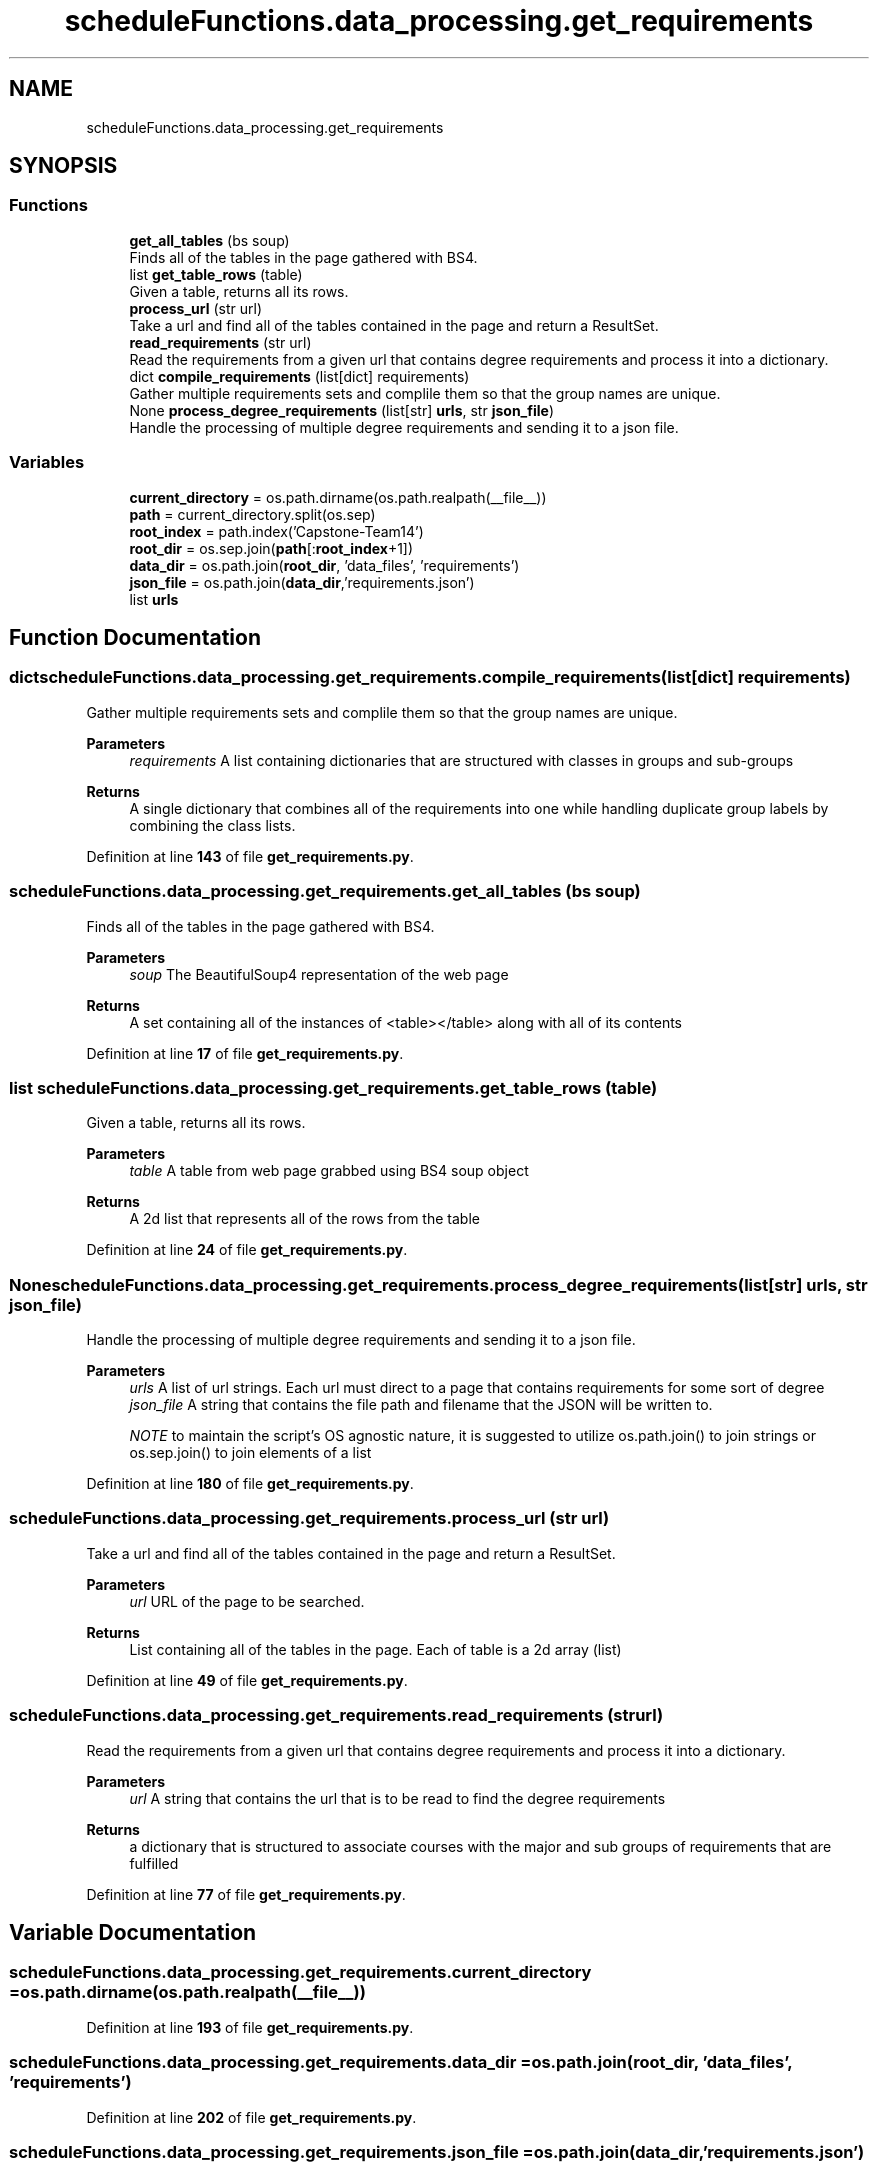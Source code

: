 .TH "scheduleFunctions.data_processing.get_requirements" 3 "Version 0.5" "Capstone Team 14" \" -*- nroff -*-
.ad l
.nh
.SH NAME
scheduleFunctions.data_processing.get_requirements
.SH SYNOPSIS
.br
.PP
.SS "Functions"

.in +1c
.ti -1c
.RI "\fBget_all_tables\fP (bs soup)"
.br
.RI "Finds all of the tables in the page gathered with BS4\&. "
.ti -1c
.RI "list \fBget_table_rows\fP (table)"
.br
.RI "Given a table, returns all its rows\&. "
.ti -1c
.RI "\fBprocess_url\fP (str url)"
.br
.RI "Take a url and find all of the tables contained in the page and return a ResultSet\&. "
.ti -1c
.RI "\fBread_requirements\fP (str url)"
.br
.RI "Read the requirements from a given url that contains degree requirements and process it into a dictionary\&. "
.ti -1c
.RI "dict \fBcompile_requirements\fP (list[dict] requirements)"
.br
.RI "Gather multiple requirements sets and complile them so that the group names are unique\&. "
.ti -1c
.RI "None \fBprocess_degree_requirements\fP (list[str] \fBurls\fP, str \fBjson_file\fP)"
.br
.RI "Handle the processing of multiple degree requirements and sending it to a json file\&. "
.in -1c
.SS "Variables"

.in +1c
.ti -1c
.RI "\fBcurrent_directory\fP = os\&.path\&.dirname(os\&.path\&.realpath(__file__))"
.br
.ti -1c
.RI "\fBpath\fP = current_directory\&.split(os\&.sep)"
.br
.ti -1c
.RI "\fBroot_index\fP = path\&.index('Capstone\-Team14')"
.br
.ti -1c
.RI "\fBroot_dir\fP = os\&.sep\&.join(\fBpath\fP[:\fBroot_index\fP+1])"
.br
.ti -1c
.RI "\fBdata_dir\fP = os\&.path\&.join(\fBroot_dir\fP, 'data_files', 'requirements')"
.br
.ti -1c
.RI "\fBjson_file\fP = os\&.path\&.join(\fBdata_dir\fP,'requirements\&.json')"
.br
.ti -1c
.RI "list \fBurls\fP"
.br
.in -1c
.SH "Function Documentation"
.PP 
.SS " dict scheduleFunctions\&.data_processing\&.get_requirements\&.compile_requirements (list[dict] requirements)"

.PP
Gather multiple requirements sets and complile them so that the group names are unique\&. 
.PP
\fBParameters\fP
.RS 4
\fIrequirements\fP A list containing dictionaries that are structured with classes in groups and sub-groups 
.RE
.PP
\fBReturns\fP
.RS 4
A single dictionary that combines all of the requirements into one while handling duplicate group labels by combining the class lists\&. 
.RE
.PP

.PP
Definition at line \fB143\fP of file \fBget_requirements\&.py\fP\&.
.SS "scheduleFunctions\&.data_processing\&.get_requirements\&.get_all_tables (bs soup)"

.PP
Finds all of the tables in the page gathered with BS4\&. 
.PP
\fBParameters\fP
.RS 4
\fIsoup\fP The BeautifulSoup4 representation of the web page 
.RE
.PP
\fBReturns\fP
.RS 4
A set containing all of the instances of \fR<table></table>\fP along with all of its contents 
.RE
.PP

.PP
Definition at line \fB17\fP of file \fBget_requirements\&.py\fP\&.
.SS " list scheduleFunctions\&.data_processing\&.get_requirements\&.get_table_rows ( table)"

.PP
Given a table, returns all its rows\&. 
.PP
\fBParameters\fP
.RS 4
\fItable\fP A table from web page grabbed using BS4 soup object 
.RE
.PP
\fBReturns\fP
.RS 4
A 2d list that represents all of the rows from the table 
.RE
.PP

.PP
Definition at line \fB24\fP of file \fBget_requirements\&.py\fP\&.
.SS " None scheduleFunctions\&.data_processing\&.get_requirements\&.process_degree_requirements (list[str] urls, str json_file)"

.PP
Handle the processing of multiple degree requirements and sending it to a json file\&. 
.PP
\fBParameters\fP
.RS 4
\fIurls\fP A list of url strings\&. Each url must direct to a page that contains requirements for some sort of degree 
.br
\fIjson_file\fP A string that contains the file path and filename that the JSON will be written to\&.

.PP
\fINOTE\fP to maintain the script's OS agnostic nature, it is suggested to utilize os\&.path\&.join() to join strings or os\&.sep\&.join() to join elements of a list 
.RE
.PP

.PP
Definition at line \fB180\fP of file \fBget_requirements\&.py\fP\&.
.SS "scheduleFunctions\&.data_processing\&.get_requirements\&.process_url (str url)"

.PP
Take a url and find all of the tables contained in the page and return a ResultSet\&. 
.PP
\fBParameters\fP
.RS 4
\fIurl\fP URL of the page to be searched\&. 
.RE
.PP
\fBReturns\fP
.RS 4
List containing all of the tables in the page\&. Each of table is a 2d array (list) 
.RE
.PP

.PP
Definition at line \fB49\fP of file \fBget_requirements\&.py\fP\&.
.SS "scheduleFunctions\&.data_processing\&.get_requirements\&.read_requirements (str url)"

.PP
Read the requirements from a given url that contains degree requirements and process it into a dictionary\&. 
.PP
\fBParameters\fP
.RS 4
\fIurl\fP A string that contains the url that is to be read to find the degree requirements 
.RE
.PP
\fBReturns\fP
.RS 4
a dictionary that is structured to associate courses with the major and sub groups of requirements that are fulfilled 
.RE
.PP

.PP
Definition at line \fB77\fP of file \fBget_requirements\&.py\fP\&.
.SH "Variable Documentation"
.PP 
.SS "scheduleFunctions\&.data_processing\&.get_requirements\&.current_directory = os\&.path\&.dirname(os\&.path\&.realpath(__file__))"

.PP
Definition at line \fB193\fP of file \fBget_requirements\&.py\fP\&.
.SS "scheduleFunctions\&.data_processing\&.get_requirements\&.data_dir = os\&.path\&.join(\fBroot_dir\fP, 'data_files', 'requirements')"

.PP
Definition at line \fB202\fP of file \fBget_requirements\&.py\fP\&.
.SS "scheduleFunctions\&.data_processing\&.get_requirements\&.json_file = os\&.path\&.join(\fBdata_dir\fP,'requirements\&.json')"

.PP
Definition at line \fB207\fP of file \fBget_requirements\&.py\fP\&.
.SS "scheduleFunctions\&.data_processing\&.get_requirements\&.path = current_directory\&.split(os\&.sep)"

.PP
Definition at line \fB198\fP of file \fBget_requirements\&.py\fP\&.
.SS "scheduleFunctions\&.data_processing\&.get_requirements\&.root_dir = os\&.sep\&.join(\fBpath\fP[:\fBroot_index\fP+1])"

.PP
Definition at line \fB201\fP of file \fBget_requirements\&.py\fP\&.
.SS "scheduleFunctions\&.data_processing\&.get_requirements\&.root_index = path\&.index('Capstone\-Team14')"

.PP
Definition at line \fB200\fP of file \fBget_requirements\&.py\fP\&.
.SS "list scheduleFunctions\&.data_processing\&.get_requirements\&.urls"
\fBInitial value:\fP
.nf
1 =  [
2         'https://catalog\&.unomaha\&.edu/undergraduate/college\-information\-science\-technology/computer\-science/computer\-science\-bs/artificialintelligence\-concentraton/',
3         'https://catalog\&.unomaha\&.edu/undergraduate/college\-information\-science\-technology/computer\-science/computer\-science\-bs/game\-programming\-concentration/',
4         'https://catalog\&.unomaha\&.edu/undergraduate/college\-information\-science\-technology/computer\-science/computer\-science\-bs/internet\-technologies\-it\-concentration\-computer\-science\-majors/',
5         'https://catalog\&.unomaha\&.edu/undergraduate/college\-information\-science\-technology/computer\-science/computer\-science\-bs/information\-assurance\-concentration/',
6         'https://catalog\&.unomaha\&.edu/undergraduate/college\-information\-science\-technology/computer\-science/computer\-science\-bs/software\-engineering\-concentration/'
7     ]
.PP
.fi

.PP
Definition at line \fB208\fP of file \fBget_requirements\&.py\fP\&.
.SH "Author"
.PP 
Generated automatically by Doxygen for Capstone Team 14 from the source code\&.
